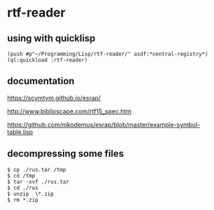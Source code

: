 * rtf-reader

** using with quicklisp
#+BEGIN_EXAMPLE
(push #p"~/Programming/Lisp/rtf-reader/" asdf:*central-registry*)
(ql:quickload :rtf-reader)
#+END_EXAMPLE

** documentation

https://scymtym.github.io/esrap/

http://www.biblioscape.com/rtf15_spec.htm

https://github.com/nikodemus/esrap/blob/master/example-symbol-table.lisp

** decompressing some files
#+BEGIN_EXAMPLE
$ cp ./rus.tar /tmp
$ cd /tmp
$ tar -xvf ./rus.tar
$ cd ./rus
$ unzip  \*.zip
$ rm *.zip
#+END_EXAMPLE
